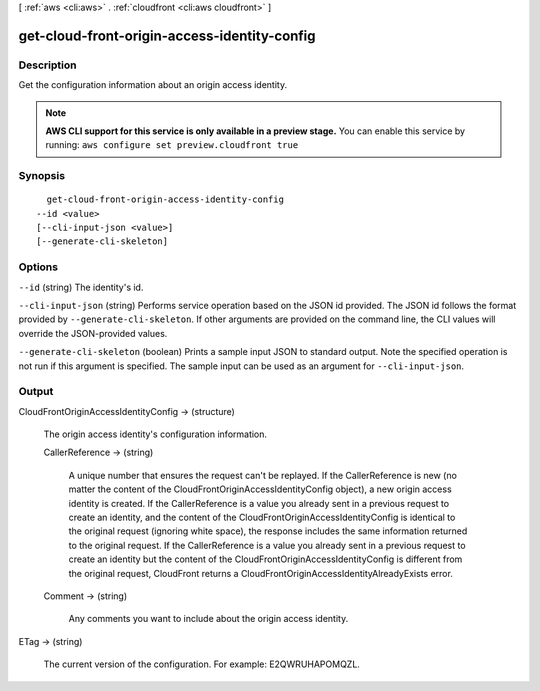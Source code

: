 [ :ref:`aws <cli:aws>` . :ref:`cloudfront <cli:aws cloudfront>` ]

.. _cli:aws cloudfront get-cloud-front-origin-access-identity-config:


*********************************************
get-cloud-front-origin-access-identity-config
*********************************************



===========
Description
===========

Get the configuration information about an origin access identity.

.. note::

  **AWS CLI support for this service is only available in a preview stage.** You can enable this service by running: ``aws configure set preview.cloudfront true`` 



========
Synopsis
========

::

    get-cloud-front-origin-access-identity-config
  --id <value>
  [--cli-input-json <value>]
  [--generate-cli-skeleton]




=======
Options
=======

``--id`` (string)
The identity's id.

``--cli-input-json`` (string)
Performs service operation based on the JSON id provided. The JSON id follows the format provided by ``--generate-cli-skeleton``. If other arguments are provided on the command line, the CLI values will override the JSON-provided values.

``--generate-cli-skeleton`` (boolean)
Prints a sample input JSON to standard output. Note the specified operation is not run if this argument is specified. The sample input can be used as an argument for ``--cli-input-json``.



======
Output
======

CloudFrontOriginAccessIdentityConfig -> (structure)

  The origin access identity's configuration information.

  CallerReference -> (string)

    A unique number that ensures the request can't be replayed. If the CallerReference is new (no matter the content of the CloudFrontOriginAccessIdentityConfig object), a new origin access identity is created. If the CallerReference is a value you already sent in a previous request to create an identity, and the content of the CloudFrontOriginAccessIdentityConfig is identical to the original request (ignoring white space), the response includes the same information returned to the original request. If the CallerReference is a value you already sent in a previous request to create an identity but the content of the CloudFrontOriginAccessIdentityConfig is different from the original request, CloudFront returns a CloudFrontOriginAccessIdentityAlreadyExists error.

    

  Comment -> (string)

    Any comments you want to include about the origin access identity.

    

  

ETag -> (string)

  The current version of the configuration. For example: E2QWRUHAPOMQZL.

  

